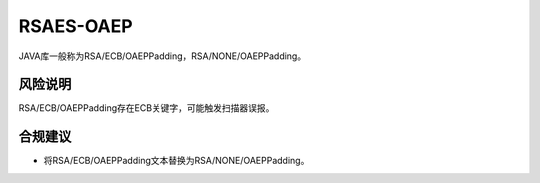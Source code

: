 RSAES-OAEP
==========

JAVA库一般称为RSA/ECB/OAEPPadding，RSA/NONE/OAEPPadding。

风险说明
--------

RSA/ECB/OAEPPadding存在ECB关键字，可能触发扫描器误报。

合规建议
--------

- 将RSA/ECB/OAEPPadding文本替换为RSA/NONE/OAEPPadding。

